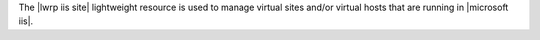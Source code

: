 .. The contents of this file are included in multiple topics.
.. This file should not be changed in a way that hinders its ability to appear in multiple documentation sets.

The |lwrp iis site| lightweight resource is used to manage virtual sites and/or virtual hosts that are running in |microsoft iis|.
